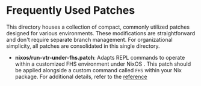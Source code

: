 * Frequently Used Patches

This directory houses a collection of compact, commonly utilized
patches designed for various environments. These modifications are
straightforward and don't require separate branch management. For
organizational simplicity, all patches are consolidated in this single
directory.

- *nixos/run-vtr-under-fhs.patch*: Adapts REPL commands to operate
  within a customized FHS environment under NixOS . This patch should
  be applied alongside a custom command called ~FHS~ within your Nix
  package. For additional details, refer to the
  [[https://ryantm.github.io/nixpkgs/builders/special/fhs-environments/][reference]]
